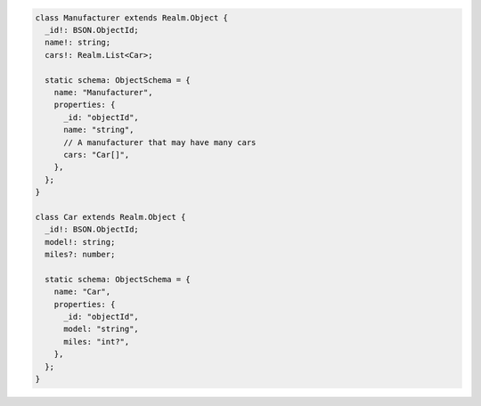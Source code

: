 .. code-block:: typescript

   class Manufacturer extends Realm.Object {
     _id!: BSON.ObjectId;
     name!: string;
     cars!: Realm.List<Car>;

     static schema: ObjectSchema = {
       name: "Manufacturer",
       properties: {
         _id: "objectId",
         name: "string",
         // A manufacturer that may have many cars
         cars: "Car[]",
       },
     };
   }

   class Car extends Realm.Object {
     _id!: BSON.ObjectId;
     model!: string;
     miles?: number;

     static schema: ObjectSchema = {
       name: "Car",
       properties: {
         _id: "objectId",
         model: "string",
         miles: "int?",
       },
     };
   }
